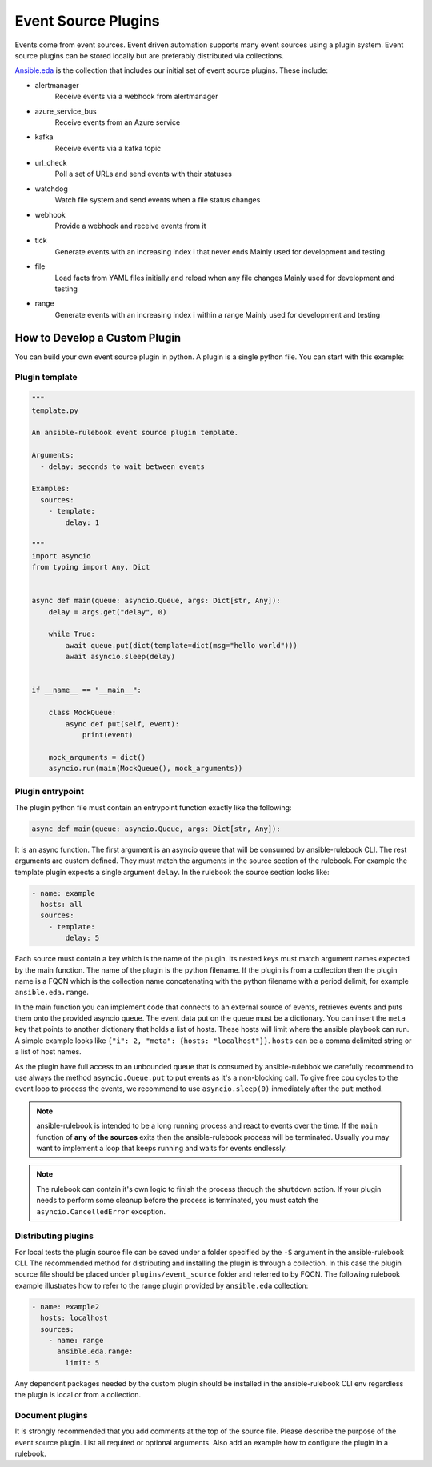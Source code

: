 ====================
Event Source Plugins
====================

Events come from event sources. Event driven automation supports many event
sources using a plugin system. Event source plugins can be stored locally but
are preferably distributed via collections.

`Ansible.eda <https://github.com/ansible/event-driven-ansible>`_
is the collection that includes our initial set of event source plugins.
These include:

..
    TODO: Add extended documentation for plugins in the collection and link to it here.

* alertmanager
    Receive events via a webhook from alertmanager

* azure_service_bus
    Receive events from an Azure service

* kafka
    Receive events via a kafka topic

* url_check
    Poll a set of URLs and send events with their statuses

* watchdog
    Watch file system and send events when a file status changes

* webhook
    Provide a webhook and receive events from it

* tick
    Generate events with an increasing index i that never ends
    Mainly used for development and testing

* file
    Load facts from YAML files initially and reload when any file changes
    Mainly used for development and testing

* range
    Generate events with an increasing index i within a range
    Mainly used for development and testing


How to Develop a Custom Plugin
------------------------------
You can build your own event source plugin in python. A plugin is a single
python file. You can start with this example:

Plugin template
^^^^^^^^^^^^^^^

.. code-block:: python

  """
  template.py

  An ansible-rulebook event source plugin template.

  Arguments:
    - delay: seconds to wait between events

  Examples:
    sources:
      - template:
          delay: 1

  """
  import asyncio
  from typing import Any, Dict


  async def main(queue: asyncio.Queue, args: Dict[str, Any]):
      delay = args.get("delay", 0)

      while True:
          await queue.put(dict(template=dict(msg="hello world")))
          await asyncio.sleep(delay)


  if __name__ == "__main__":

      class MockQueue:
          async def put(self, event):
              print(event)

      mock_arguments = dict()
      asyncio.run(main(MockQueue(), mock_arguments))


Plugin entrypoint
^^^^^^^^^^^^^^^^^
The plugin python file must contain an entrypoint function exactly like the
following:

.. code-block:: python

  async def main(queue: asyncio.Queue, args: Dict[str, Any]):

It is an async function. The first argument is an asyncio queue that will be
consumed by ansible-rulebook CLI. The rest arguments are custom defined. They
must match the arguments in the source section of the rulebook. For example
the template plugin expects a single argument ``delay``. In the rulebook the
source section looks like:

.. code-block:: yaml

  - name: example
    hosts: all
    sources:
      - template:
          delay: 5

Each source must contain a key which is the name of the plugin. Its nested keys
must match argument names expected by the main function. The name of the plugin
is the python filename. If the plugin is from a collection then the plugin name
is a FQCN which is the collection name concatenating with the python filename
with a period delimit, for example ``ansible.eda.range``.

In the main function you can implement code that connects to an external source
of events, retrieves events and puts them onto the provided asyncio queue. The
event data put on the queue must be a dictionary. You can insert the ``meta``
key that points to another dictionary that holds a list of hosts. These hosts
will limit where the ansible playbook can run. A simple example looks like
``{"i": 2, "meta": {hosts: "localhost"}}``. ``hosts`` can be a comma delimited
string or a list of host names.

As the plugin have full access to an unbounded queue that is consumed by ansible-rulebbok
we carefully recommend to use always the method ``asyncio.Queue.put`` to put events as it's a non-blocking call.
To give free cpu cycles to the event loop to process the events, we recommend to use ``asyncio.sleep(0)``
inmediately after the ``put`` method.

.. note::
    ansible-rulebook is intended to be a long running process and react to events over the time.
    If the ``main`` function of **any of the sources** exits then the ansible-rulebook process will be terminated.
    Usually you may want to implement a loop that keeps running and waits for events endlessly.

.. note::
    The rulebook can contain it's own logic to finish the process through the ``shutdown`` action.
    If your plugin needs to perform some cleanup before the process is terminated, you must catch the ``asyncio.CancelledError`` exception.


Distributing plugins
^^^^^^^^^^^^^^^^^^^^

For local tests the plugin source file can be saved under a folder specified by
the ``-S`` argument in the ansible-rulebook CLI. The recommended method for
distributing and installing the plugin is through a collection. In this case
the plugin source file should be placed under ``plugins/event_source`` folder
and referred to by FQCN. The following rulebook example illustrates how to
refer to the range plugin provided by ``ansible.eda`` collection:

.. code-block:: yaml

  - name: example2
    hosts: localhost
    sources:
      - name: range
        ansible.eda.range:
          limit: 5

Any dependent packages needed by the custom plugin should be installed in the
ansible-rulebook CLI env regardless the plugin is local or from a collection.

Document plugins
^^^^^^^^^^^^^^^^

It is strongly recommended that you add comments at the top of the source file.
Please describe the purpose of the event source plugin. List all required or
optional arguments. Also add an example how to configure the plugin in a
rulebook.
